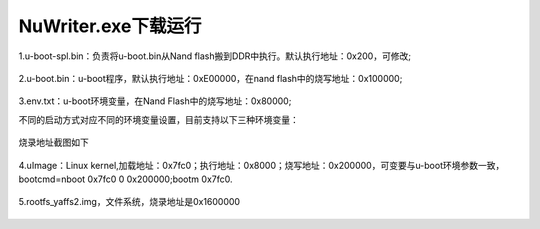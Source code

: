 .. vim: syntax=rst

NuWriter.exe下载运行
~~~~~~~~~~~~~~~~~~~~~~~~~~~~~~

1.u-boot-spl.bin：负责将u-boot.bin从Nand flash搬到DDR中执行。默认执行地址：0x200，可修改;

 .. image:: ../media/11.烧录uboot_spl.png
    :align: center
    :alt: 

2.u-boot.bin：u-boot程序，默认执行地址：0xE00000，在nand flash中的烧写地址：0x100000;

 .. image:: ../media/12.烧录uboot.png
    :align: center

3.env.txt：u-boot环境变量，在Nand Flash中的烧写地址：0x80000;

不同的启动方式对应不同的环境变量设置，目前支持以下三种环境变量：

 .. image:: ../media/16.环境变量.png
    :align: center

烧录地址截图如下

 .. image:: ../media/13.烧录环境变量.png
    :align: center

4.uImage：Linux kernel,加载地址：0x7fc0；执行地址：0x8000；烧写地址：0x200000，可变要与u-boot环境参数一致，bootcmd=nboot 0x7fc0 0 0x200000;bootm 0x7fc0.

 .. image:: ../media/14.烧录uImage.png
    :align: center

5.rootfs_yaffs2.img，文件系统，烧录地址是0x1600000

 .. image:: ../media/15.烧录文件系统.png
    :align: center
 